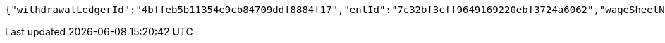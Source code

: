 [source,options="nowrap"]
----
{"withdrawalLedgerId":"4bffeb5b11354e9cb84709ddf8884f17","entId":"7c32bf3cff9649169220ebf3724a6062","wageSheetName":"开科唯识云中心1月工资","fundType":0,"fundTypeVal":"工资","fundDate":0,"fundDateVal":"1月份","accountId":"d426d2cb3b8e447bbb656bec7c49adba","account":"10250000003208171","accountStar":"1025********8171","accountName":"张三","accountOpenBank":"华夏银行","entName":"北京开科唯识技术有限公司","groupName":"北京开科唯识技术有限公司武汉分公司","custName":"张三","idNumber":"370782199612200038","transAmount":12000.00,"employeeCardNo":"6230200013873745","employeeCardStar":"6230*******3745","openBank":"华夏银行","issueTime":1626330976449,"payDateTime":192375995382000,"withdrawalRecordLogId":"86c409c357c24e8b83410b5cec173c62","withdrawalStatus":0,"withdrawalStatusVal":"待提现","remark":"这是备注......","year":2021,"month":2,"crtDateTime":1626330976449,"updDateTime":192375995416200,"transNo":"5e697761ebfe448d90be9aa40f2b3eff"}
----